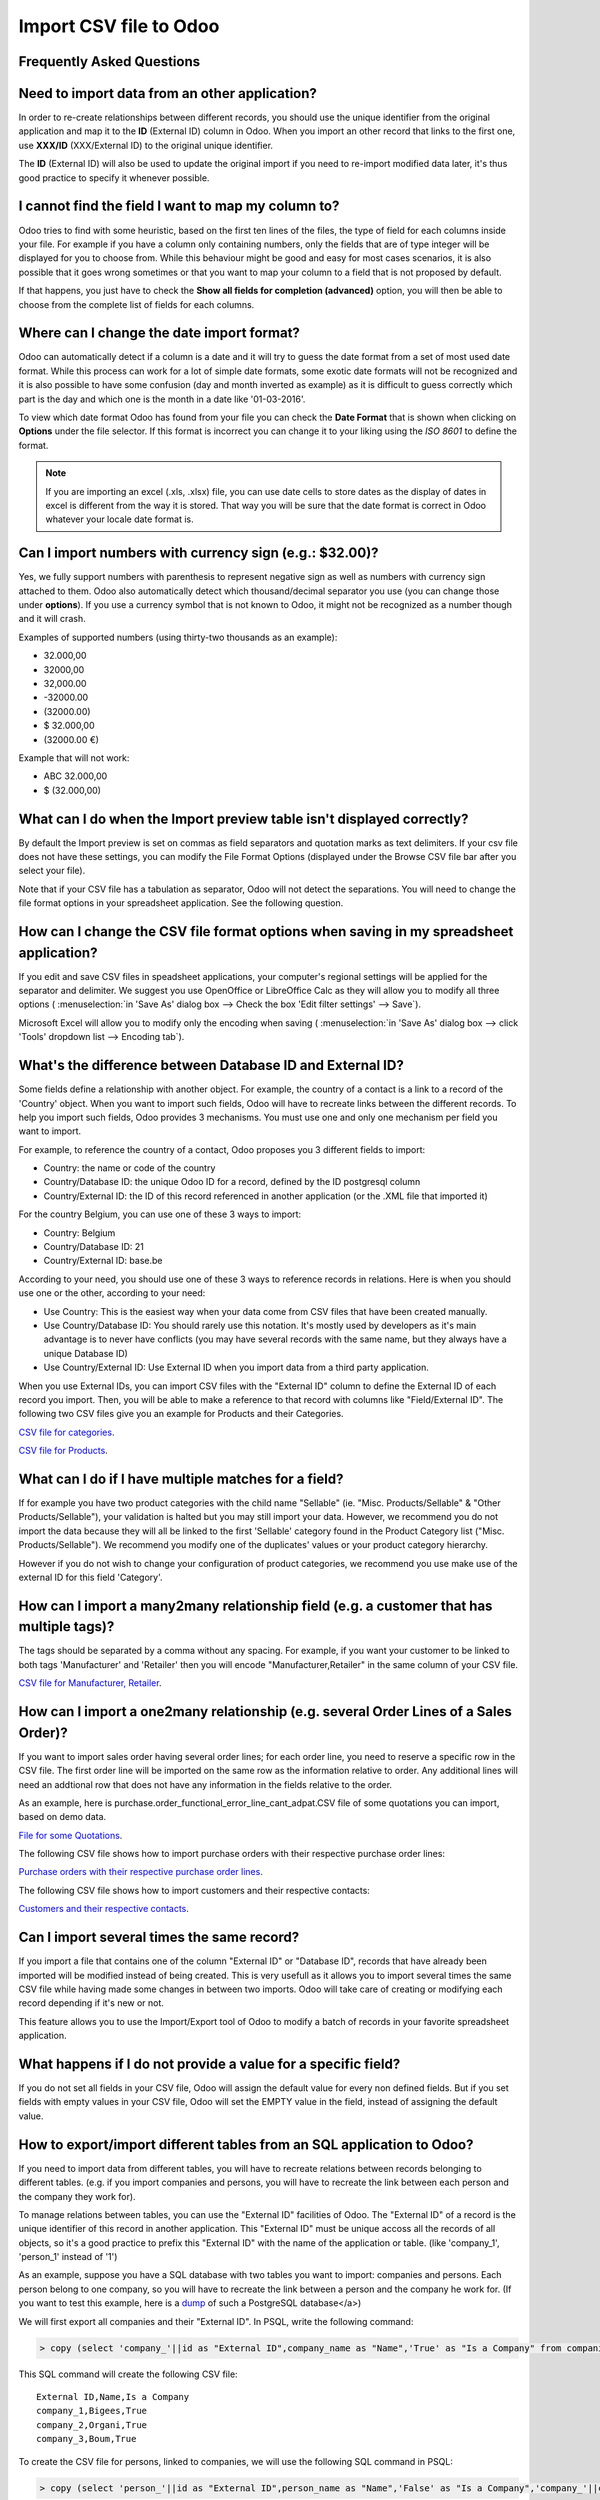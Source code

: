 =======================
Import CSV file to Odoo
=======================



Frequently Asked Questions
--------------------------


Need to import data from an other application?
----------------------------------------------

In order to re-create relationships between different records, you should 
use the unique identifier from the original application and map it to the **ID** 
(External ID) column in Odoo. When you import an other record that links to the 
first one, use **XXX/ID** (XXX/External ID) to the original unique identifier.

The **ID** (External ID) will also be used to update the original import if you 
need to re-import modified data later, it's thus good practice to specify it 
whenever possible.

I cannot find the field I want to map my column to?
---------------------------------------------------

Odoo tries to find with some heuristic, based on the first ten lines of the 
files, the type of field for each columns inside your file. For example if you 
have a column only containing numbers, only the fields that are of type integer 
will be displayed for you to choose from. While this behaviour might be good and
easy for most cases scenarios, it is also possible that it goes wrong sometimes 
or that you want to map your column to a field that is not proposed by default.

If that happens, you just have to check the **Show all fields for completion 
(advanced)** option, you will then be able to choose from the complete list of 
fields for each columns.

Where can I change the date import format?
------------------------------------------

Odoo can automatically detect if a column is a date and it will try to guess 
the date format from a set of most used date format. While this process can 
work for a lot of simple date formats, some exotic date formats will not be 
recognized and it is also possible to have some confusion (day and month 
inverted as example) as it is difficult to guess correctly which part is the 
day and which one is the month in a date like '01-03-2016'.

To view which date format Odoo has found from your file you can check the 
**Date Format** that is shown when clicking on **Options** under the file 
selector. If this format is incorrect you can change it to your liking using 
the *ISO 8601* to define the format.

.. note::
    If you are importing an excel (.xls, .xlsx) file, you can use date cells to 
    store dates as the display of dates in excel is different from the way it is
    stored. That way you will be sure that the date format is correct in Odoo 
    whatever your locale date format is.

Can I import numbers with currency sign (e.g.: $32.00)?
-------------------------------------------------------

Yes, we fully support numbers with parenthesis to represent negative sign as 
well as numbers with currency sign attached to them. Odoo also automatically 
detect which thousand/decimal separator you use (you can change those under 
**options**). If you use a currency symbol that is not known to Odoo, it might 
not be recognized as a number though and it will crash.

Examples of supported numbers (using thirty-two thousands as an example):

- 32.000,00
- 32000,00
- 32,000.00
- -32000.00
- (32000.00)
- $ 32.000,00
- (32000.00 €)

Example that will not work:

- ABC 32.000,00
- $ (32.000,00)

What can I do when the Import preview table isn't displayed correctly?
----------------------------------------------------------------------

By default the Import preview is set on commas as field separators and 
quotation marks as text delimiters. If your csv file does not have these 
settings, you can modify the File Format Options (displayed under the Browse 
CSV file bar after you select your file).

Note that if your CSV file has a tabulation as separator, Odoo will not 
detect the separations. You will need to change the file format options 
in your spreadsheet application. See the following question.

How can I change the CSV file format options when saving in my spreadsheet application?
---------------------------------------------------------------------------------------

If you edit and save CSV files in speadsheet applications, your computer's 
regional settings will be applied for the separator and delimiter. We suggest 
you use OpenOffice or LibreOffice Calc as they will allow you to modify all 
three options (
:menuselection:`in 'Save As' dialog box --> Check the box 'Edit filter settings' --> Save`).

Microsoft Excel will allow you to modify only the encoding when saving (
:menuselection:`in 'Save As' dialog box --> click 'Tools' dropdown list --> Encoding tab`).

What's the difference between Database ID and External ID?
----------------------------------------------------------

Some fields define a relationship with another object. For example, the country 
of a contact is a link to a record of the 'Country' object. When you want to 
import such fields, Odoo will have to recreate links between the different 
records. To help you import such fields, Odoo provides 3 mechanisms. You must 
use one and only one mechanism per field you want to import.

For example, to reference the country of a contact, Odoo proposes you 3 
different fields to import: 

- Country: the name or code of the country
- Country/Database ID: the unique Odoo ID for a record, defined by the ID 
  postgresql column
- Country/External ID: the ID of this record referenced in another 
  application (or the .XML file that imported it) 

For the country Belgium, you can use one of these 3 ways to import: 

- Country: Belgium
- Country/Database ID: 21
- Country/External ID: base.be

According to your need, you should use one of these 3 ways to reference 
records in relations. Here is when you should use one or the other, according 
to your need: 

- Use Country: This is the easiest way when your data come from CSV files that 
  have been created manually.
- Use Country/Database ID: You should rarely use this notation. It's mostly 
  used by developers as it's main advantage is to never have conflicts (you may 
  have several records with the same name, but they always have a unique 
  Database ID)
- Use Country/External ID: Use External ID when you import data from a third 
  party application.

When you use External IDs, you can import CSV files with the "External ID" 
column to define the External ID of each record you import. Then, you will be 
able to make a reference to that record with columns like "Field/External ID". 
The following two CSV files give you an example for Products and their 
Categories.

`CSV file for categories <../../_static/example_files/External_id_3rd_party_application_product_categories.csv>`_.

`CSV file for Products <../../_static/example_files/External_id_3rd_party_application_products.csv>`_.

What can I do if I have multiple matches for a field?
-----------------------------------------------------

If for example you have two product categories with the child name "Sellable" 
(ie. "Misc. Products/Sellable" & "Other Products/Sellable"), your validation is 
halted but you may still import your data. However, we recommend you do not 
import the data because they will all be linked to the first 'Sellable' 
category found in the Product Category list ("Misc. Products/Sellable"). We 
recommend you modify one of the duplicates' values or your product category 
hierarchy.

However if you do not wish to change your configuration of product categories, 
we recommend you use make use of the external ID for this field 'Category'.

How can I import a many2many relationship field (e.g. a customer that has multiple tags)?
-----------------------------------------------------------------------------------------

The tags should be separated by a comma without any spacing. For example, if 
you want your customer to be linked to both tags 'Manufacturer' and 'Retailer' 
then you will encode "Manufacturer,Retailer" in the same column of your CSV file.

`CSV file for Manufacturer, Retailer <../../_static/example_files/m2m_customers_tags.csv>`_.

How can I import a one2many relationship (e.g. several Order Lines of a Sales Order)?
-------------------------------------------------------------------------------------

If you want to import sales order having several order lines; for each order 
line, you need to reserve a specific row in the CSV file. The first order line 
will be imported on the same row as the information relative to order. Any 
additional lines will need an addtional row that does not have any information 
in the fields relative to the order.

As an example, here is purchase.order_functional_error_line_cant_adpat.CSV file 
of some quotations you can import, based on demo data.

`File for some Quotations <../../_static/example_files/purchase.order_functional_error_line_cant_adpat.csv>`_.

The following CSV file shows how to import purchase orders with their respective
purchase order lines:

`Purchase orders with their respective purchase order lines <../../_static/example_files/o2m_purchase_order_lines.csv>`_.

The following CSV file shows how to import customers and their respective 
contacts:

`Customers and their respective contacts <../../_static/example_files/o2m_customers_contacts.csv>`_.

Can I import several times the same record?
-------------------------------------------

If you import a file that contains one of the column "External ID" or 
"Database ID", records that have already been imported will be modified 
instead of being created. This is very usefull as it allows you to import 
several times the same CSV file while having made some changes in between two 
imports. Odoo will take care of creating or modifying each record depending if 
it's new or not.

This feature allows you to use the Import/Export tool of Odoo to modify a batch 
of records in your favorite spreadsheet application.

What happens if I do not provide a value for a specific field?
--------------------------------------------------------------

If you do not set all fields in your CSV file, Odoo will assign the default 
value for every non defined fields. But if you set fields with empty values in 
your CSV file, Odoo will set the EMPTY value in the field, instead of assigning 
the default value.

How to export/import different tables from an SQL application to Odoo?
----------------------------------------------------------------------

If you need to import data from different tables, you will have to recreate 
relations between records belonging to different tables. (e.g. if you import 
companies and persons, you will have to recreate the link between each person 
and the company they work for).

To manage relations between tables, you can use the "External ID" facilities of 
Odoo. The "External ID" of a record is the unique identifier of this record in 
another application. This "External ID" must be unique accoss all the records 
of all objects, so it's a good practice to prefix this "External ID" with the 
name of the application or table. (like 'company_1', 'person_1' instead of '1')

As an example, suppose you have a SQL database with two tables you want to 
import: companies and persons. Each person belong to one company, so you will 
have to recreate the link between a person and the company he work for. (If you 
want to test this example, here is a 
`dump <../../_static/example_files/database_import_test.sql>`_ of such a 
PostgreSQL database</a>)

We will first export all companies and their "External ID". In PSQL, write the 
following command:

.. code-block:: sh

    > copy (select 'company_'||id as "External ID",company_name as "Name",'True' as "Is a Company" from companies) TO '/tmp/company.csv' with CSV HEADER;

This SQL command will create the following CSV file::

    External ID,Name,Is a Company
    company_1,Bigees,True
    company_2,Organi,True
    company_3,Boum,True

To create the CSV file for persons, linked to companies, we will use the 
following SQL command in PSQL:

.. code-block:: sh

    > copy (select 'person_'||id as "External ID",person_name as "Name",'False' as "Is a Company",'company_'||company_id as "Related Company/External ID" from persons) TO '/tmp/person.csv' with CSV

It will produce the following CSV file::

    External ID,Name,Is a Company,Related Company/External ID
    person_1,Fabien,False,company_1
    person_2,Laurence,False,company_1
    person_3,Eric,False,company_2
    person_4,Ramsy,False,company_3

As you can see in this file, Fabien and Laurence are working for the Bigees 
company (company_1) and Eric is working for the Organi company. The relation 
between persons and companies is done using the External ID of the companies. 
We had to prefix the "External ID" by the name of the table to avoid a conflict 
of ID between persons and companies (person_1 and company_1 who shared the same 
ID 1 in the orignial database).

The two files produced are ready to be imported in Odoo without any 
modifications. After having imported these two CSV files, you will have 4 
contacts and 3 companies. (the firsts two contacts are linked to the first 
company). You must first import the companies and then the persons.